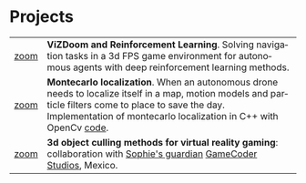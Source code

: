 #+TITLE:
#+AUTHOR: Angel Martinez-Gonzalez
#+EMAIL:  angel.martinez@idiap.ch
#+DATE:
#+LANGUAGE:  en
#+OPTIONS: ':t *:t -:t ::t <:t H:3 \n:nil ^:t arch:headline author:t c:nil
#+OPTIONS: num:nil p:nil pri:nil stat:t tags:t tasks:t tex:t timestamp:t toc:nil
#+OPTIONS: todo:t |:t
#+INFOJS_OPT: view:nil toc:nil ltoc:t mouse:underline buttons:0 path:http://orgmode.org/org-info.js 
#+EXPORT_SELECT_TAGS:  export
#+EXPORT_EXCLUDE_TAGS: noexport
#+LINK_UP:
#+LINK_HOME: 
#+HTML_HEAD_EXTRA: <style type="text/css"> td { min-width: 40px; } </style> 
#+HTML_MATHJAX: align:"center" mathml:nil path:"/tmp/mathjax/MathJax.js"
#+STARTUP:: showall
#+STARTUP:: align 


* Projects

#+ATTR_HTML: :width 100% :style border-style:hidden

| <c> | <l> |
| [[file:img/vizdoom_rl_small.gif]][[file:img/vizdoom_rl.gif][zoom]] | *ViZDoom and Reinforcement Learning*. Solving navigation tasks in a 3d FPS game environment for autonomous agents with deep reinforcement learning methods. |
| [[file:img/montecarlo_localization_small.gif]][[file:img/montecarlo_localization.gif][zoom]]| *Montecarlo localization*. When an autonomous drone needs to localize itself in a map, motion models and particle filters come to place to save the day. Implementation of montecarlo localization in C++ with OpenCv [[https://github.com/legan78/montecarlo_localization][code]]. | 
| [[file:img/gc_engine_test_small.gif]][[file:img/gc_engine_test.gif][zoom]]| *3d object culling methods for virtual reality gaming*: collaboration with [[http://www.sophie-vr.com/][Sophie's guardian]] [[http://www.gamecoderstudios.com/][GameCoder Studios]], Mexico. |

# + Algorithms Analysis and Design Group. Intel Corporation, (Intel-GDC) Mexico. Informal speeches to cover some topics of algorithm design and analysis for the Intel community. 
